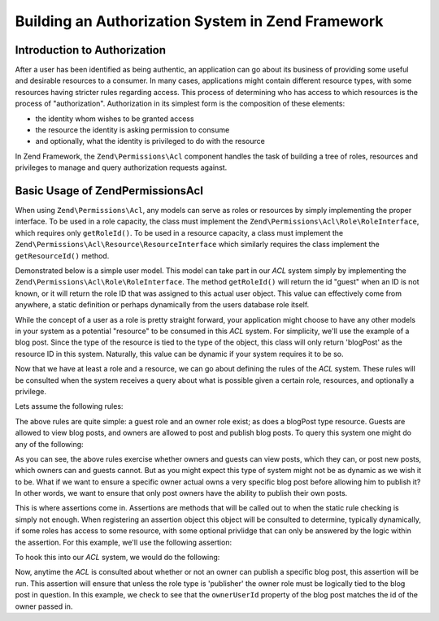 .. _learning.multiuser.authorization:

Building an Authorization System in Zend Framework
==================================================

.. _learning.multiuser.authorization.intro:

Introduction to Authorization
-----------------------------

After a user has been identified as being authentic, an application can go about its business of providing some
useful and desirable resources to a consumer. In many cases, applications might contain different resource types,
with some resources having stricter rules regarding access. This process of determining who has access to which
resources is the process of "authorization". Authorization in its simplest form is the composition of these
elements:

- the identity whom wishes to be granted access

- the resource the identity is asking permission to consume

- and optionally, what the identity is privileged to do with the resource

In Zend Framework, the ``Zend\Permissions\Acl`` component handles the task of building a tree of roles, resources and
privileges to manage and query authorization requests against.

.. _learning.multiuser.authorization.basic-usage:

Basic Usage of Zend\Permissions\Acl
-----------------------------------

When using ``Zend\Permissions\Acl``, any models can serve as roles or resources by simply implementing the proper interface. To
be used in a role capacity, the class must implement the ``Zend\Permissions\Acl\Role\RoleInterface``, which requires only
``getRoleId()``. To be used in a resource capacity, a class must implement the ``Zend\Permissions\Acl\Resource\ResourceInterface``
which similarly requires the class implement the ``getResourceId()`` method.

Demonstrated below is a simple user model. This model can take part in our *ACL* system simply by implementing the
``Zend\Permissions\Acl\Role\RoleInterface``. The method ``getRoleId()`` will return the id "guest" when an ID is not known, or it
will return the role ID that was assigned to this actual user object. This value can effectively come from
anywhere, a static definition or perhaps dynamically from the users database role itself.

.. code-block:: php
   :linenos:

   class Default_Model_User implements Zend\Permissions\Acl\Role\RoleInterface
   {
       protected $_aclRoleId = null;

       public function getRoleId()
       {
           if ($this->_aclRoleId == null) {
               return 'guest';
           }

           return $this->_aclRoleId;
       }
   }

While the concept of a user as a role is pretty straight forward, your application might choose to have any other
models in your system as a potential "resource" to be consumed in this *ACL* system. For simplicity, we'll use the
example of a blog post. Since the type of the resource is tied to the type of the object, this class will only
return 'blogPost' as the resource ID in this system. Naturally, this value can be dynamic if your system requires
it to be so.

.. code-block:: php
   :linenos:

   class Default_Model_BlogPost implements Zend\Permissions\Acl\Resource\ResourceInterface
   {
       public function getResourceId()
       {
           return 'blogPost';
       }
   }

Now that we have at least a role and a resource, we can go about defining the rules of the *ACL* system. These
rules will be consulted when the system receives a query about what is possible given a certain role, resources,
and optionally a privilege.

Lets assume the following rules:

.. code-block:: php
   :linenos:

   $acl = new Zend\Permissions\Acl\Acl();

   // setup the various roles in our system
   $acl->addRole('guest');
   // owner inherits all of the rules of guest
   $acl->addRole('owner', 'guest');

   // add the resources
   $acl->addResource('blogPost');

   // add privileges to roles and resource combinations
   $acl->allow('guest', 'blogPost', 'view');
   $acl->allow('owner', 'blogPost', 'post');
   $acl->allow('owner', 'blogPost', 'publish');

The above rules are quite simple: a guest role and an owner role exist; as does a blogPost type resource. Guests
are allowed to view blog posts, and owners are allowed to post and publish blog posts. To query this system one
might do any of the following:

.. code-block:: php
   :linenos:

   // assume the user model is of type guest resource
   $guestUser = new Default_Model_User();
   $ownerUser = new Default_Model_Owner('OwnersUsername');

   $post = new Default_Model_BlogPost();

   $acl->isAllowed($guestUser, $post, 'view'); // true
   $acl->isAllowed($ownerUser, $post, 'view'); // true
   $acl->isAllowed($guestUser, $post, 'post'); // false
   $acl->isAllowed($ownerUser, $post, 'post'); // true

As you can see, the above rules exercise whether owners and guests can view posts, which they can, or post new
posts, which owners can and guests cannot. But as you might expect this type of system might not be as dynamic as
we wish it to be. What if we want to ensure a specific owner actual owns a very specific blog post before allowing
him to publish it? In other words, we want to ensure that only post owners have the ability to publish their own
posts.

This is where assertions come in. Assertions are methods that will be called out to when the static rule checking
is simply not enough. When registering an assertion object this object will be consulted to determine, typically
dynamically, if some roles has access to some resource, with some optional privlidge that can only be answered by
the logic within the assertion. For this example, we'll use the following assertion:

.. code-block:: php
   :linenos:

   class OwnerCanPublishBlogPostAssertion implements Zend\Permissions\Acl\Assert\AssertInterface
   {
       /**
        * This assertion should receive the actual User and BlogPost objects.
        *
        * @param Zend\Permissions\Acl $acl
        * @param Zend\Permissions\Acl\Role\RoleInterface $user
        * @param Zend\Permissions\Acl\Resource\ResourceInterface $blogPost
        * @param $privilege
        * @return bool
        */
       public function assert(Zend\Permissions\Acl $acl,
                              Zend\Permissions\Acl\Role\RoleInterface $user = null,
                              Zend\Permissions\Acl\Resource\ResourceInterface $blogPost = null,
                              $privilege = null)
       {
           if (!$user instanceof Default_Model_User) {
               throw new Exception(__CLASS__
                                 . '::'
                                 . __METHOD__
                                 . ' expects the role to be'
                                 . ' an instance of User');
           }

           if (!$blogPost instanceof Default_Model_BlogPost) {
               throw new Exception(__CLASS__
                                 . '::'
                                 . __METHOD__
                                 . ' expects the resource to be'
                                 . ' an instance of BlogPost');
           }

           // if role is publisher, he can always modify a post
           if ($user->getRoleId() == 'publisher') {
               return true;
           }

           // check to ensure that everyone else is only modifying their own post
           if ($user->id != null && $blogPost->ownerUserId == $user->id) {
               return true;
           } else {
               return false;
           }
       }
   }

To hook this into our *ACL* system, we would do the following:

.. code-block:: php
   :linenos:

   // replace this:
   //   $acl->allow('owner', 'blogPost', 'publish');
   // with this:
   $acl->allow('owner',
               'blogPost',
               'publish',
               new OwnerCanPublishBlogPostAssertion());

   // lets also add the role of a "publisher" who has access to everything
   $acl->allow('publisher', 'blogPost', 'publish');

Now, anytime the *ACL* is consulted about whether or not an owner can publish a specific blog post, this assertion
will be run. This assertion will ensure that unless the role type is 'publisher' the owner role must be logically
tied to the blog post in question. In this example, we check to see that the ``ownerUserId`` property of the blog
post matches the id of the owner passed in.


